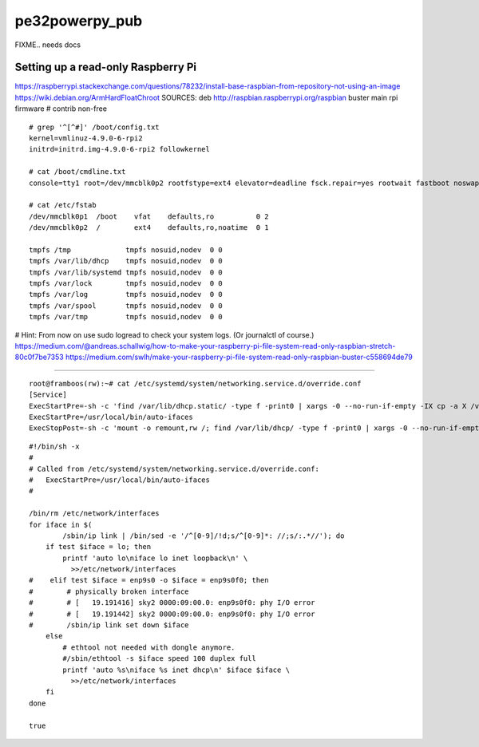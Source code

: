 pe32powerpy_pub
===============

FIXME.. needs docs


-----------------------------------
Setting up a read-only Raspberry Pi
-----------------------------------

https://raspberrypi.stackexchange.com/questions/78232/install-base-raspbian-from-repository-not-using-an-image
https://wiki.debian.org/ArmHardFloatChroot
SOURCES: deb http://raspbian.raspberrypi.org/raspbian buster main rpi firmware # contrib non-free

::

    # grep '^[^#]' /boot/config.txt
    kernel=vmlinuz-4.9.0-6-rpi2
    initrd=initrd.img-4.9.0-6-rpi2 followkernel

    # cat /boot/cmdline.txt
    console=tty1 root=/dev/mmcblk0p2 rootfstype=ext4 elevator=deadline fsck.repair=yes rootwait fastboot noswap ro

    # cat /etc/fstab
    /dev/mmcblk0p1  /boot    vfat    defaults,ro          0 2
    /dev/mmcblk0p2  /        ext4    defaults,ro,noatime  0 1

    tmpfs /tmp             tmpfs nosuid,nodev  0 0
    tmpfs /var/lib/dhcp    tmpfs nosuid,nodev  0 0
    tmpfs /var/lib/systemd tmpfs nosuid,nodev  0 0
    tmpfs /var/lock        tmpfs nosuid,nodev  0 0
    tmpfs /var/log         tmpfs nosuid,nodev  0 0
    tmpfs /var/spool       tmpfs nosuid,nodev  0 0
    tmpfs /var/tmp         tmpfs nosuid,nodev  0 0

# Hint: From now on use sudo logread to check your system logs. (Or journalctl of course.)
https://medium.com/@andreas.schallwig/how-to-make-your-raspberry-pi-file-system-read-only-raspbian-stretch-80c0f7be7353
https://medium.com/swlh/make-your-raspberry-pi-file-system-read-only-raspbian-buster-c558694de79

----

::

    root@framboos(rw):~# cat /etc/systemd/system/networking.service.d/override.conf
    [Service]
    ExecStartPre=-sh -c 'find /var/lib/dhcp.static/ -type f -print0 | xargs -0 --no-run-if-empty -IX cp -a X /var/lib/dhcp/'
    ExecStartPre=/usr/local/bin/auto-ifaces
    ExecStopPost=-sh -c 'mount -o remount,rw /; find /var/lib/dhcp/ -type f -print0 | xargs -0 --no-run-if-empty -IX cp -a X /var/lib/dhcp.static/'

::

    #!/bin/sh -x
    #
    # Called from /etc/systemd/system/networking.service.d/override.conf:
    #   ExecStartPre=/usr/local/bin/auto-ifaces
    #

    /bin/rm /etc/network/interfaces
    for iface in $(
            /sbin/ip link | /bin/sed -e '/^[0-9]/!d;s/^[0-9]*: //;s/:.*//'); do
        if test $iface = lo; then
            printf 'auto lo\niface lo inet loopback\n' \
              >>/etc/network/interfaces
    #    elif test $iface = enp9s0 -o $iface = enp9s0f0; then
    #        # physically broken interface
    #        # [   19.191416] sky2 0000:09:00.0: enp9s0f0: phy I/O error
    #        # [   19.191442] sky2 0000:09:00.0: enp9s0f0: phy I/O error
    #        /sbin/ip link set down $iface
        else
            # ethtool not needed with dongle anymore.
            #/sbin/ethtool -s $iface speed 100 duplex full
            printf 'auto %s\niface %s inet dhcp\n' $iface $iface \
              >>/etc/network/interfaces
        fi
    done

    true
